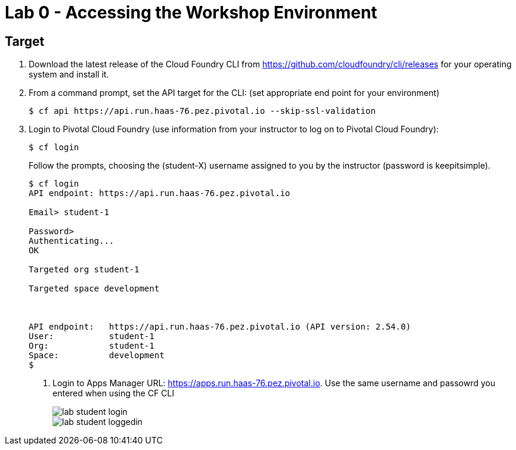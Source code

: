 = Lab 0 - Accessing the Workshop Environment

== Target

. Download the latest release of the Cloud Foundry CLI from https://github.com/cloudfoundry/cli/releases for your operating system and install it.

. From a command prompt, set the API target for the CLI: (set appropriate end point for your environment)
+
----
$ cf api https://api.run.haas-76.pez.pivotal.io --skip-ssl-validation
----

. Login to Pivotal Cloud Foundry (use information from your instructor to log on to Pivotal Cloud Foundry):
+
----
$ cf login
----
+
Follow the prompts, choosing the (student-X) username assigned to you by the instructor (password is keepitsimple).
+
====
----
$ cf login
API endpoint: https://api.run.haas-76.pez.pivotal.io

Email> student-1

Password>
Authenticating...
OK

Targeted org student-1

Targeted space development



API endpoint:   https://api.run.haas-76.pez.pivotal.io (API version: 2.54.0)
User:           student-1
Org:            student-1
Space:          development
$
----

. Login to Apps Manager URL: https://apps.run.haas-76.pez.pivotal.io. Use the same username and passowrd you entered when using the CF CLI
+
image::../../Common/images/lab-student-login.png[]
+
image::../../Common/images/lab-student-loggedin.png[]
